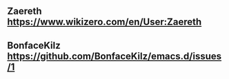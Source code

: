 ** Zaereth https://www.wikizero.com/en/User:Zaereth

** BonfaceKilz https://github.com/BonfaceKilz/emacs.d/issues/1

